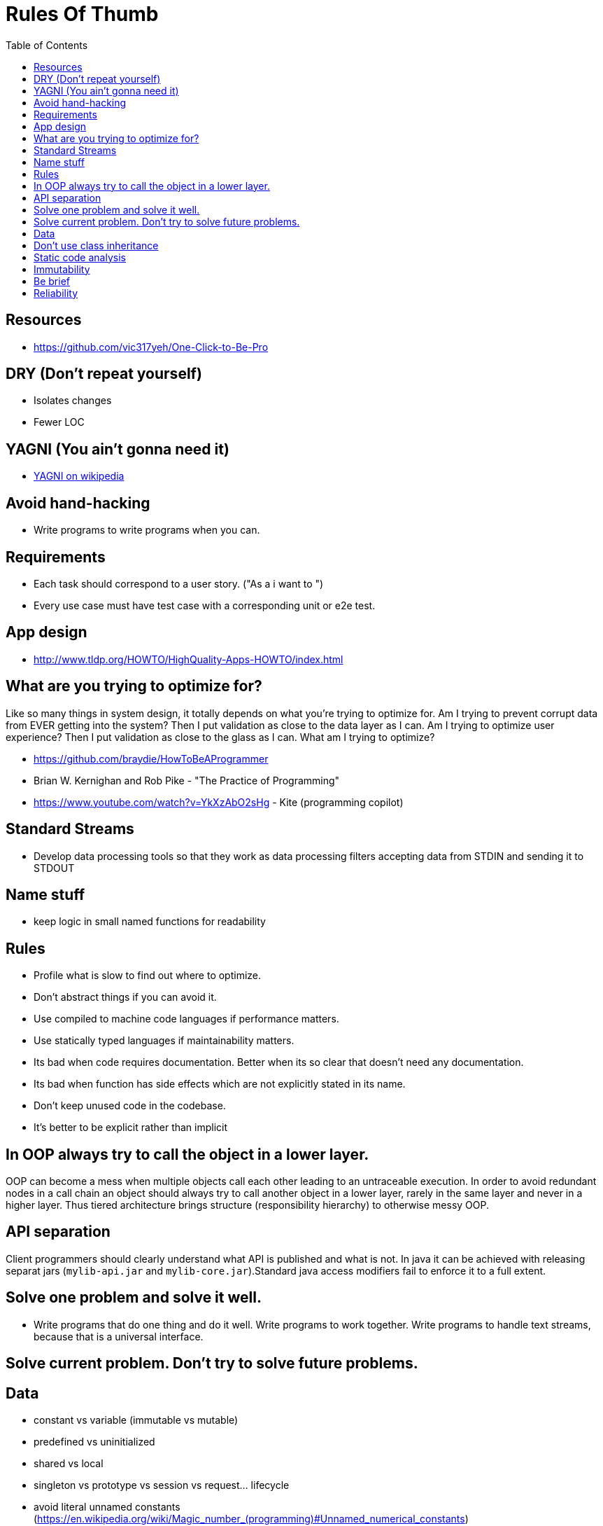 = Rules Of Thumb
:toc:
:toc-placement!:

toc::[]

[[resources]]
Resources
---------

* https://github.com/vic317yeh/One-Click-to-Be-Pro

[[dry-dont-repeat-yourself]]
DRY (Don't repeat yourself)
---------------------------

* Isolates changes
* Fewer LOC

[[yagni-you-aint-gonna-need-it]]
YAGNI (You ain't gonna need it)
-------------------------------

* https://en.wikipedia.org/wiki/You_aren%27t_gonna_need_it[YAGNI on
wikipedia]

[[avoid-hand-hacking]]
Avoid hand-hacking
------------------

* Write programs to write programs when you can.

[[requirements]]
Requirements
------------

* Each task should correspond to a user story. ("As a i want to ")
* Every use case must have test case with a corresponding unit or e2e
test.

[[app-design]]
App design
----------

* http://www.tldp.org/HOWTO/HighQuality-Apps-HOWTO/index.html

[[what-are-you-trying-to-optimize-for]]
What are you trying to optimize for?
------------------------------------

Like so many things in system design, it totally depends on what you're
trying to optimize for. Am I trying to prevent corrupt data from EVER
getting into the system? Then I put validation as close to the data
layer as I can. Am I trying to optimize user experience? Then I put
validation as close to the glass as I can. What am I trying to optimize?

* https://github.com/braydie/HowToBeAProgrammer
* Brian W. Kernighan and Rob Pike - "The Practice of Programming"
* https://www.youtube.com/watch?v=YkXzAbO2sHg - Kite (programming
copilot)

[[standard-streams]]
Standard Streams
----------------

* Develop data processing tools so that they work as data processing
filters accepting data from STDIN and sending it to STDOUT

[[name-stuff]]
Name stuff
----------

* keep logic in small named functions for readability

[[rules]]
Rules
-----

* Profile what is slow to find out where to optimize.
* Don't abstract things if you can avoid it.
* Use compiled to machine code languages if performance matters.
* Use statically typed languages if maintainability matters.
* Its bad when code requires documentation. Better when its so clear
that doesn't need any documentation.
* Its bad when function has side effects which are not explicitly stated
in its name.
* Don't keep unused code in the codebase.
* It's better to be explicit rather than implicit

[[in-oop-always-try-to-call-the-object-in-a-lower-layer.]]
In OOP always try to call the object in a lower layer.
------------------------------------------------------

OOP can become a mess when multiple objects call each other leading to
an untraceable execution. In order to avoid redundant nodes in a call
chain an object should always try to call another object in a lower
layer, rarely in the same layer and never in a higher layer. Thus tiered
architecture brings structure (responsibility hierarchy) to otherwise
messy OOP.

[[api-separation]]
API separation
--------------

Client programmers should clearly understand what API is published and
what is not. In java it can be achieved with releasing separat jars
(`mylib-api.jar` and `mylib-core.jar`).Standard java access modifiers
fail to enforce it to a full extent.

[[solve-one-problem-and-solve-it-well.]]
Solve one problem and solve it well.
------------------------------------

* Write programs that do one thing and do it well. Write programs to
work together. Write programs to handle text streams, because that is a
universal interface.

[[solve-current-problem.-dont-try-to-solve-future-problems.]]
Solve current problem. Don't try to solve future problems.
----------------------------------------------------------

[[data]]
Data
----

* constant vs variable (immutable vs mutable)
* predefined vs uninitialized
* shared vs local
* singleton vs prototype vs session vs request... lifecycle
* avoid literal unnamed constants
(https://en.wikipedia.org/wiki/Magic_number_(programming)#Unnamed_numerical_constants)
* If a system works with data it must trace the provenance of each piece
of data for traceability purposes.

[[dont-use-class-inheritance]]
Don't use class inheritance
---------------------------

* You don't know in what class the method might have been implemented
(overriden) without traversing up the entire inheritance chain.
* You can't treat all subclasses as having consistent behavior based on
their common superclass behavior which might have been substantially
overriden in some of the subclasses.
* You can't read a parent source module and clearly rely on described
behaviour because some parent methods might have been overriden in the
child (so you need to go back and force while reading the source
module).

[[static-code-analysis]]
Static code analysis
--------------------

* detect unused variables, imports, functions etc
* automatic source code formatting (idea)
* make `TODO` comments and then `grep -r TODO <project-folder>`
* `// WARNING: sdfjsljfldsjflds`
* `// BOGUS: Will crash if user has no widgets

[[immutability]]
Immutability
------------

* http://www.drdobbs.com/cpp/practical-advantages-of-immutable-values/240163690
* http://programmers.stackexchange.com/questions/151733/if-immutable-objects-are-good-why-do-people-keep-creating-mutable-objects
* https://www.linkedin.com/pulse/20140528113353-16837833-6-benefits-of-programming-with-immutable-objects-in-java
* http://docs.scala-lang.org/overviews/collections/overview.html

[[be-brief]]
Be brief
--------

________________________________________________________________________________________________________________________________
The go tool will only print output when an error occurs, so if these
commands produce no output they have executed successfully.
________________________________________________________________________________________________________________________________

[[reliability]]
Reliability
-----------

* http://danluu.com/google-sre-book
* https://gist.github.com/andreyvit/dc7ee18a1e3fd736a507[WWDC14
summaries by andreyvit]
